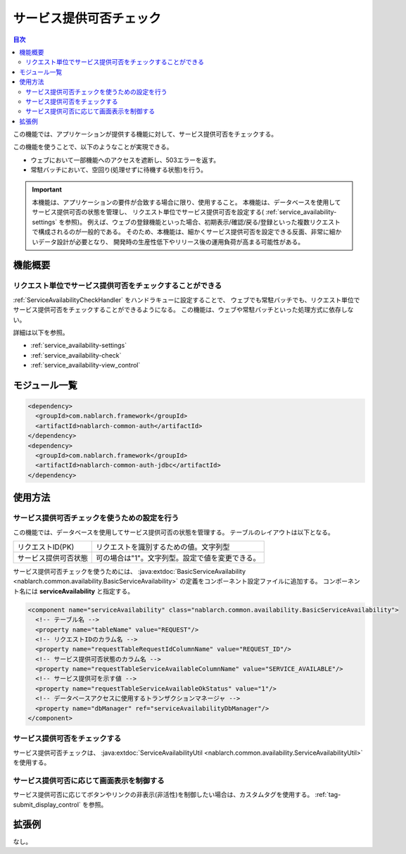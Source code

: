 .. _`service_availability`:

サービス提供可否チェック
=====================================================================

.. contents:: 目次
  :depth: 3
  :local:

この機能では、アプリケーションが提供する機能に対して、サービス提供可否をチェックする。

この機能を使うことで、以下のようなことが実現できる。

* ウェブにおいて一部機能へのアクセスを遮断し、503エラーを返す。
* 常駐バッチにおいて、空回り(処理せずに待機する状態)を行う。

.. important::
 本機能は、アプリケーションの要件が合致する場合に限り、使用すること。
 本機能は、データベースを使用してサービス提供可否の状態を管理し、
 リクエスト単位でサービス提供可否を設定する( :ref:`service_availability-settings` を参照)。
 例えば、ウェブの登録機能といった場合、初期表示/確認/戻る/登録といった複数リクエストで構成されるのが一般的である。
 そのため、本機能は、細かくサービス提供可否を設定できる反面、非常に細かいデータ設計が必要となり、
 開発時の生産性低下やリリース後の運用負荷が高まる可能性がある。

機能概要
---------------------------------------------------------------------

リクエスト単位でサービス提供可否をチェックすることができる
~~~~~~~~~~~~~~~~~~~~~~~~~~~~~~~~~~~~~~~~~~~~~~~~~~~~~~~~~~~~~~~~~~~~~
:ref:`ServiceAvailabilityCheckHandler` をハンドラキューに設定することで、
ウェブでも常駐バッチでも、リクエスト単位でサービス提供可否をチェックすることができるようになる。
この機能は、ウェブや常駐バッチといった処理方式に依存しない。

詳細は以下を参照。

* :ref:`service_availability-settings`
* :ref:`service_availability-check`
* :ref:`service_availability-view_control`

モジュール一覧
--------------------------------------------------
.. code-block:: xml

  <dependency>
    <groupId>com.nablarch.framework</groupId>
    <artifactId>nablarch-common-auth</artifactId>
  </dependency>
  <dependency>
    <groupId>com.nablarch.framework</groupId>
    <artifactId>nablarch-common-auth-jdbc</artifactId>
  </dependency>

使用方法
---------------------------------------------------------------------

.. _`service_availability-settings`:

サービス提供可否チェックを使うための設定を行う
~~~~~~~~~~~~~~~~~~~~~~~~~~~~~~~~~~~~~~~~~~~~~~~~~~~~~~~~~~~~~~~~~~~~~
この機能では、データベースを使用してサービス提供可否の状態を管理する。
テーブルのレイアウトは以下となる。

====================== ===================================================
リクエストID(PK)       リクエストを識別するための値。文字列型
サービス提供可否状態   可の場合は"1"。文字列型。設定で値を変更できる。
====================== ===================================================

サービス提供可否チェックを使うためには、
:java:extdoc:`BasicServiceAvailability <nablarch.common.availability.BasicServiceAvailability>` の定義をコンポーネント設定ファイルに追加する。
コンポーネント名には **serviceAvailability** と指定する。

.. code-block:: xml

 <component name="serviceAvailability" class="nablarch.common.availability.BasicServiceAvailability">
   <!-- テーブル名 -->
   <property name="tableName" value="REQUEST"/>
   <!-- リクエストIDのカラム名 -->
   <property name="requestTableRequestIdColumnName" value="REQUEST_ID"/>
   <!-- サービス提供可否状態のカラム名 -->
   <property name="requestTableServiceAvailableColumnName" value="SERVICE_AVAILABLE"/>
   <!-- サービス提供可を示す値 -->
   <property name="requestTableServiceAvailableOkStatus" value="1"/>
   <!-- データベースアクセスに使用するトランザクションマネージャ -->
   <property name="dbManager" ref="serviceAvailabilityDbManager"/>
 </component>

.. _`service_availability-check`:

サービス提供可否をチェックする
~~~~~~~~~~~~~~~~~~~~~~~~~~~~~~~~~~~~~~~~~~~~~~~~~~~~~~~~~~~~~~~~~~~~~
サービス提供可否チェックは、 :java:extdoc:`ServiceAvailabilityUtil <nablarch.common.availability.ServiceAvailabilityUtil>` を使用する。

.. _`service_availability-view_control`:

サービス提供可否に応じて画面表示を制御する
~~~~~~~~~~~~~~~~~~~~~~~~~~~~~~~~~~~~~~~~~~~~~~~~~~~~~~~~~~~~~~~~~~~~~
サービス提供可否に応じてボタンやリンクの非表示(非活性)を制御したい場合は、カスタムタグを使用する。
:ref:`tag-submit_display_control` を参照。

拡張例
---------------------------------------------------------------------
なし。
